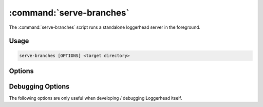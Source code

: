 :command:`serve-branches`
=========================

The :command:`serve-branches` script runs a standalone loggerhead server in
the foreground.

.. program:: serve-branches

Usage
-----

.. code-block:: sh

   serve-branches [OPTIONS] <target directory>

Options
-------

.. cmdoption:: --user-dirs

    Serve user directories as ``~user`` (requires ``--trunk-dir``).

    If both options are set, then for requests where the CGI ``PATH_INFO``
    starts with "/~<name>", serve branches under the <name> directory.

.. cmdoption:: --trunk-dir=DIR

    The directory that contains the trunk branches (requires ``--user-dirs``).

    If both options are set, then for requests where the CGI ``PATH_INFO``
    does not start with "/~<name>", serve branches under DIR.

.. cmdoption:: --port

    Listen on the given port.
    
    Defaults to 8080.

.. cmdoption:: --host

    Listen on the interface corresponding to the given IP. 
    
    Defaults to listening on all interfaces, i.e., "0.0.0.0".

.. cmdoption:: --protocol

    Serve the application using the specified protocol.
    
    Can be one of: "http", "scgi", "fcgi", "ajp" (defaults to "http").

.. cmdoption:: --prefix

    Set the supplied value as the CGI ``SCRIPT_NAME`` for the application.

    This option is intended for use when serving Loggerhead behind a
    reverse proxy, with Loggerhead being "mounted" at a directory below
    the root.  E.g., if the reverse proxy translates requests for
    ``http://example.com/loggerhead`` onto the standalone Loggerhead process,
    that process should be run with ``--prefix=/loggerhead``.

.. cmdoption:: --log-folder=LOG_FOLDER

    The directory in which to place loggerhead's log files.
    
    Defaults to the current directory.

.. cmdoption:: --cache-dir=SQL_CACHE_DIR

    The directory in which to place the SQL cache.

    Defaults to the current directory.

.. cmdoption:: --use-cdn
   
    Serve YUI javascript libraries from Yahoo!'s CDN.

.. cmdoption:: --allow-writes
   
    Allow writing to the Bazaar server.
    
    Setting this option keeps loggerhead from adding a 'readonly+' prefix
    to the base URL of is to make visible the display of instructions for
    checking out the 'public_branch' URL for the branch being browsed.

.. cmdoption:: -h, --help

    Print the help message and exit

.. cmdoption:: --version

    Print the software version and exit.

Debugging Options
-----------------

The following options are only useful when developing / debugging Loggerhead
itself.

.. cmdoption:: --profile
   
    Generate per-request callgrind profile data.
    
    Data for each request is written to a file ``%d-stats.callgrind``,
    where ``%d`` is replaced by the sequence number of the request.

.. cmdoption:: --memory-profile

    Profile the memory usage using the `Dozer
    <http://pypi.python.org/pypi/Dozer>`_ middleware.

.. cmdoption:: --reload

    Restart the application when any of its python file change.
    
    This option should only used for development purposes.
